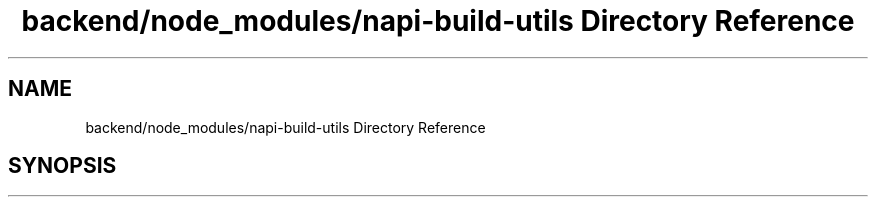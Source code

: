 .TH "backend/node_modules/napi-build-utils Directory Reference" 3 "My Project" \" -*- nroff -*-
.ad l
.nh
.SH NAME
backend/node_modules/napi-build-utils Directory Reference
.SH SYNOPSIS
.br
.PP

